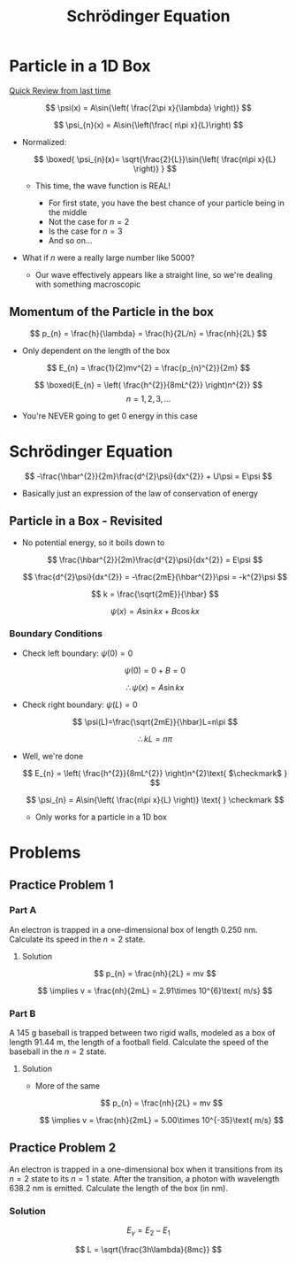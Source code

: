 #+title: Schrödinger Equation
#+startup: latexpreview

* Particle in a 1D Box

[[./ProbabilityDensity+ParticleInfiniteBox.org][Quick Review from last time]]

\[ \psi(x) = A\sin{\left( \frac{2\pi x}{\lambda} \right)} \]

\[ \psi_{n}(x) = A\sin{\left(\frac{ n\pi x}{L}\right) \]

+ Normalized:

  \[ \boxed{ \psi_{n}(x)= \sqrt{\frac{2}{L}}\sin{\left( \frac{n\pi x}{L} \right)}  } \]

  - This time, the wave function is REAL!

    [[./wave.png]]

    * For first state, you have the best chance of your particle being in the middle
    * Not the case for \(n = 2\)
    * Is the case for \(n = 3\)
    * And so on...
+ What if $n$ were a really large number like 5000?
  - Our wave effectively appears like a straight line, so we're dealing with something macroscopic

** Momentum of the Particle in the box

\[ p_{n} = \frac{h}{\lambda} = \frac{h}{2L/n} = \frac{nh}{2L} \]

+ Only dependent on the length of the box

\[ E_{n} = \frac{1}{2}mv^{2} = \frac{p_{n}^{2}}{2m} \]

\[ \boxed{E_{n} = \left( \frac{h^{2}}{8mL^{2}} \right)n^{2}} \]         \[ n= 1,2,3,... \]

+ You're NEVER going to get 0 energy in this case

[[./E-levels.png]]

* Schrödinger Equation

\[ -\frac{\hbar^{2}}{2m}\frac{d^{2}\psi}{dx^{2}} + U\psi = E\psi \]

+ Basically just an expression of the law of conservation of energy

** Particle in a Box - Revisited
+ No potential energy, so it boils down to

  \[ \frac{\hbar^{2}}{2m}\frac{d^{2}\psi}{dx^{2}} = E\psi \]

  \[ \frac{d^{2}\psi}{dx^{2}} = -\frac{2mE}{\hbar^{2}}\psi = -k^{2}\psi \]

  \[ k = \frac{\sqrt{2mE}}{\hbar} \]

  \[ \psi(x) = A\sin{kx} + B\cos{kx} \]

*** Boundary Conditions
+ Check left boundary: \(\psi(0) = 0\)

  \[ \psi(0) = 0+B = 0 \]

  \[ \therefore\psi(x) = A\sin{kx} \]

+ Check right boundary: \(\psi(L)=0 \)

  \[ \psi(L)=\frac{\sqrt{2mE}}{\hbar}L=n\pi \]

  \[ \therefore kL = n\pi \]

+ Well, we're done

  \[ E_{n} = \left( \frac{h^{2}}{8mL^{2}} \right)n^{2}\text{   $\checkmark$ } \]

  \[ \psi_{n} = A\sin{\left( \frac{n\pi x}{L} \right)} \text{  } \checkmark \]

  - Only works for a particle in a 1D box

* Problems
** Practice Problem 1
*** Part A
An electron is trapped in a one-dimensional box of length 0.250 nm. Calculate its speed in the \(n = 2\) state.
**** Solution

\[ p_{n} = \frac{nh}{2L} = mv \]

\[ \implies v = \frac{nh}{2mL} = 2.91\times 10^{6}\text{ m/s} \]

*** Part B
A 145 g baseball is trapped between two rigid walls, modeled as a box of length 91.44 m, the length of a football field. Calculate the speed of the baseball in the \(n = 2\) state.
**** Solution
+ More of the same

  \[ p_{n} = \frac{nh}{2L} = mv \]

  \[ \implies v = \frac{nh}{2mL} = 5.00\times 10^{-35}\text{ m/s} \]

** Practice Problem 2
An electron is trapped in a one-dimensional box when it transitions from its \(n = 2\) state to its \(n=1\) state. After the transition, a photon with wavelength 638.2 nm is emitted. Calculate the length of the box (in nm).
*** Solution

\[ E_{\gamma} = E_{2} - E_{1} \]

\[ L = \sqrt{\frac{3h\lambda}{8mc}} \]
